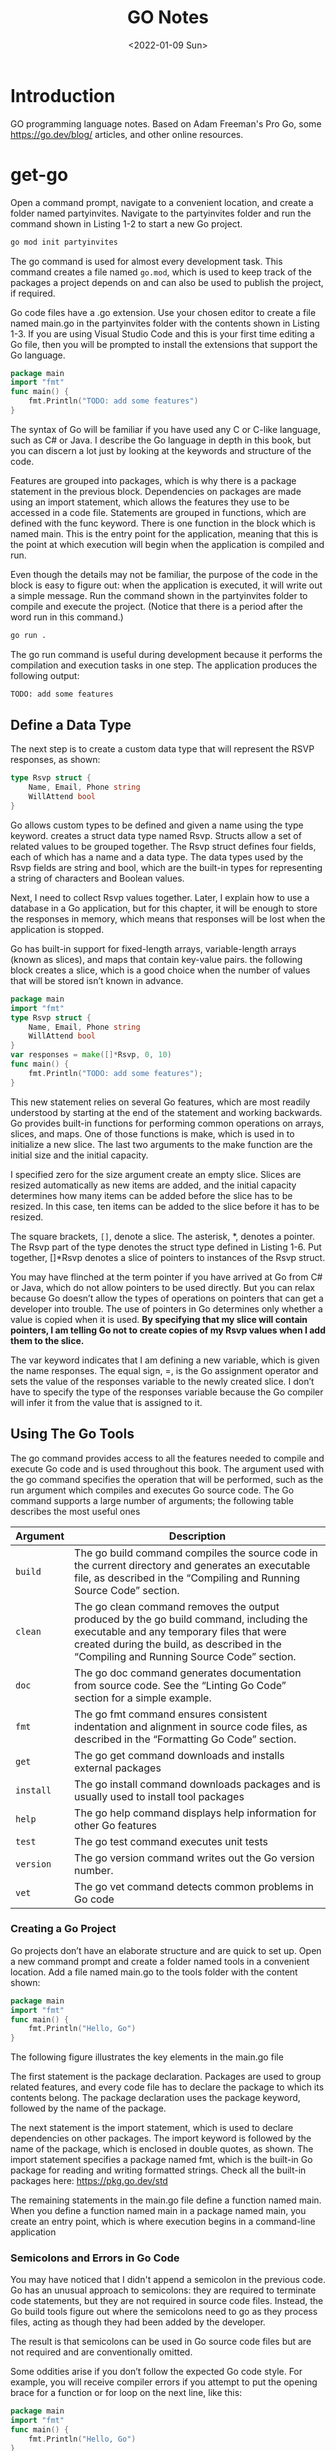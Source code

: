 #+title: GO Notes
#+date: <2022-01-09 Sun>
#+draft: false
#+description: GO Notebook
#+hugo_tags: "Computer Science" "GO"

* Introduction

#+BEGIN_PREVIEW
GO programming language notes. Based on Adam Freeman's Pro Go, some https://go.dev/blog/
articles, and other online resources.
#+END_PREVIEW

* get-go

Open a command prompt, navigate to a convenient location, and create a folder named
partyinvites.  Navigate to the partyinvites folder and run the command shown in Listing 1-2
to start a new Go project.

#+begin_src txt
go mod init partyinvites
#+end_src

The go command is used for almost every development task. This command creates a file named
~go.mod~, which is used to keep track of the packages a project depends on and can also be
used to publish the project, if required.

Go code files have a .go extension. Use your chosen editor to create a file named main.go in
the partyinvites folder with the contents shown in Listing 1-3. If you are using Visual
Studio Code and this is your first time editing a Go file, then you will be prompted to
install the extensions that support the Go language.

#+begin_src go
package main
import "fmt"
func main() {
    fmt.Println("TODO: add some features")
}
#+end_src

#+RESULTS:
: TODO: add some features

The syntax of Go will be familiar if you have used any C or C-like language, such as C# or
Java. I describe the Go language in depth in this book, but you can discern a lot just by
looking at the keywords and structure of the code.


Features are grouped into packages, which is why there is a package statement in the
previous block.  Dependencies on packages are made using an import statement, which
allows the features they use to be accessed in a code file. Statements are grouped in
functions, which are defined with the func keyword. There is one function in the block
which is named main.  This is the entry point for the application, meaning that this is the
point at which execution will begin when the application is compiled and run.


Even though the details may not be familiar, the purpose of the code in the block is easy
to figure out: when the application is executed, it will write out a simple message. Run the
command shown in the partyinvites folder to compile and execute the project.
(Notice that there is a period after the word run in this command.)

#+begin_src txt
go run .
#+end_src

The go run command is useful during development because it performs the compilation and execution
tasks in one step. The application produces the following output:

#+begin_src txt
TODO: add some features
#+end_src

** Define a Data Type

The next step is to create a custom data type that will represent the RSVP responses, as
shown:


#+begin_src go
type Rsvp struct {
    Name, Email, Phone string
    WillAttend bool
}
#+end_src

Go allows custom types to be defined and given a name using the type keyword.
creates a struct data type named Rsvp. Structs allow a set of related values to be grouped
together. The Rsvp struct defines four fields, each of which has a name and a data type. The
data types used by the Rsvp fields are string and bool, which are the built-in types for
representing a string of characters and Boolean values.

Next, I need to collect Rsvp values together. Later, I explain how to use a
database in a Go application, but for this chapter, it will be enough to store the responses
in memory, which means that responses will be lost when the application is stopped.

Go has built-in support for fixed-length arrays, variable-length arrays (known as slices),
and maps that contain key-value pairs. the following block creates a slice, which is a good choice
when the number of values that will be stored isn’t known in advance.

#+begin_src go
package main
import "fmt"
type Rsvp struct {
    Name, Email, Phone string
    WillAttend bool
}
var responses = make([]*Rsvp, 0, 10)
func main() {
    fmt.Println("TODO: add some features");
}
#+end_src

#+RESULTS:
: TODO: add some features


This new statement relies on several Go features, which are most readily understood by
starting at the end of the statement and working backwards.  Go provides built-in functions
for performing common operations on arrays, slices, and maps. One of those functions is
make, which is used in to initialize a new slice. The last two arguments to the
make function are the initial size and the initial capacity.


I specified zero for the size argument create an empty slice. Slices are resized
automatically as new items are added, and the initial capacity determines how many items can
be added before the slice has to be resized. In this case, ten items can be added to the
slice before it has to be resized.

The square brackets, ~[]~, denote a slice. The asterisk, *, denotes a pointer. The Rsvp part
of the type denotes the struct type defined in Listing 1-6. Put together, []*Rsvp denotes a
slice of pointers to instances of the Rsvp struct.


You may have flinched at the term pointer if you have arrived at Go from C# or Java, which
do not allow pointers to be used directly. But you can relax because Go doesn’t allow the
types of operations on pointers that can get a developer into trouble.
The use of pointers in Go determines only whether a value is copied when it is
used. *By specifying that my slice will contain pointers, I am telling Go not to create
copies of my Rsvp values when I add them to the slice.*



The var keyword indicates that I am defining a new variable, which is given the name
responses. The equal sign, =, is the Go assignment operator and sets the value of the
responses variable to the newly created slice. I don’t have to specify the type of the
responses variable because the Go compiler will infer it from the value that is assigned to
it.

** Using The Go Tools

The go command provides access to all the features needed to compile and execute Go code and
is used throughout this book. The argument used with the go command specifies the operation
that will be performed, such as the run argument  which compiles and executes Go source
code. The Go command supports a large number of arguments; the following table describes the
most useful ones


| Argument  | Description                                                                                                                                                                                                                     |
|-----------+---------------------------------------------------------------------------------------------------------------------------------------------------------------------------------------------------------------------------------|
| ~build~   | The go build command compiles the source code in the current directory and generates an executable file, as described in the “Compiling and Running Source Code” section.                                                       |
| ~clean~   | The go clean command removes the output produced by the go build command, including the executable and any temporary files that were created during the build, as described in the “Compiling and Running Source Code” section. |
| ~doc~     | The go doc command generates documentation from source code. See the “Linting Go Code” section for a simple example.                                                                                                            |
| ~fmt~     | The go fmt command ensures consistent indentation and alignment in source code files, as described in the “Formatting Go Code” section.                                                                                         |
| ~get~     | The go get command downloads and installs external packages                                                                                                                                                                     |
| ~install~ | The go install command downloads packages and is usually used to install tool packages                                                                                                                                          |
| ~help~    | The go help command displays help information for other Go features                                                                                                                                                             |
| ~test~    | The go test command executes unit tests                                                                                                                                                                                         |
| ~version~ | The go version command writes out the Go version number.                                                                                                                                                                        |
| ~vet~     | The go vet command detects common problems in Go code                                                                                                                                                                           |
|-----------+---------------------------------------------------------------------------------------------------------------------------------------------------------------------------------------------------------------------------------|

*** Creating a Go Project

Go projects don’t have an elaborate structure and are quick to set up. Open a new command
prompt and create a folder named tools in a convenient location. Add a file named main.go to
the tools folder with the content shown:

#+begin_src go
package main
import "fmt"
func main() {
    fmt.Println("Hello, Go")
}
#+end_src

#+RESULTS:
: Hello, Go

The following figure illustrates the key elements in the main.go file

[[file:Using_The_Go_Tools/2022-06-17_14-21-51_screenshot.png]]

The first statement is the package declaration. Packages are used to group related features, and every code
file has to declare the package to which its contents belong. The package declaration uses the package
keyword, followed by the name of the package.

The next statement is the import statement, which is used to declare dependencies on other
packages. The import keyword is followed by the name of the package, which is enclosed in
double quotes, as shown. The import statement  specifies a package named fmt, which is the
built-in Go package for reading and writing formatted strings. Check all the built-in
packages here: https://pkg.go.dev/std


The remaining statements in the main.go file define a function named main.  When you define
a function named main in a package named main, you create an entry point, which is where
execution begins in a command-line application

*** Semicolons and Errors in Go Code
You may have noticed that I didn't append a semicolon in the previous code.
Go has an unusual approach to semicolons: they are required to terminate code statements, but they
are not required in source code files. Instead, the Go build tools figure out where the semicolons need to
go as they process files, acting as though they had been added by the developer.

The result is that semicolons can be used in Go source code files but are not required and are
conventionally omitted.

Some oddities arise if you don’t follow the expected Go code style. For example, you will receive
compiler errors if you attempt to put the opening brace for a function or for loop on the next line,
like this:

#+begin_src go
package main
import "fmt"
func main() {
    fmt.Println("Hello, Go")
}
#+end_src

#+RESULTS:
: Hello, Go


The errors report an unexpected semicolon and a missing function body. This is because the Go tools
have automatically inserted a semicolon like this:

#+begin_src go
package main
import "fmt"
func main() {
    fmt.Println("Hello, Go")
}
#+end_src

#+RESULTS:
: Hello, Go

The error messages make more sense when you understand why they arise, although it can be
hard to adjust to the expected code format if this is your preferred brace placement.

I have tried to follow the no-semicolon convention throughout this book, but I have been
writing code in languages that require semicolons for decades, so you may find the
occasional example where I have added semicolons purely by habit. The go fmt command will
remove semicolons and adjust other formatting issues.

*** Defining a Module
The previous section demonstrated that you can get `tarted just by creating a code file, but
a more common approach is to create a Go module, which is the conventional first step when
starting a new project. Creating a Go module allows a project to easily consume third-party
packages and can simplify the build process.

#+begin_src sh
go mod init tool
#+end_src

This command adds a file named go.mod to the tools folder. The reason that most projects start with
the go mod init command is that it simplifies the build process. Instead of specifying a particular code file,
the project can be built and executed using a period, indicating the project in the current directory.

*** Linting Go Code
A linter is a tool that checks code files using a set of rules that describe problems that
cause confusion, produce unexpected results, or reduce the readability of the code. The most
widely used linter for Go is called golint, which applies rules taken from two sources. The
first is the Effective Go document produced by Google
(https://golang.org/doc/effective_go.html), which provides tips for writing clear and
concise Go code. The second source is a collection of comments from code reviews
(https://github.com/golang/go/wiki/CodeReviewComments).

The problem with golint is that it provides no configuration options and will always apply all the rules,
which can result in warnings you care about being lost in a long list of warnings for rules you don’t care
about. I prefer to use the revive linter package, which is a direct replacement for golint but with support
for controlling which rules are applied. To install the revive package, open a new command prompt and run
the command shown:
#+begin_src sh
go install github.com/mgechev/revive@latest
#+end_src

**** On Linting


Linters can be a powerful tool for good, especially in a development team with mixed levels of skill and
experience. Linters can detect common problems and subtle errors that lead to unexpected behavior
or long-term maintenance issues. I like this kind of linting, and I like to run my code through the linting
process after I have completed a major application feature or before I commit my code into version
control.

But linters can also be a tool of division and strife when rules are used to enforce one developer’s
personal preferences across an entire team. This is usually done under the banner of being
“opinionated.” The logic is that developers spend too much time arguing about different coding styles,
and everyone is better off being forced to write in the same way.

My experience is that developers will just find something else to argue about and that forcing
a code style is often just an excuse to make one person’s preferences mandatory for an entire
development team.

My advice is to use linting sparingly and focus on the issues that will cause real problems. Give
individual developers the freedom to express themselves naturally and focus only on issues that have
a discernible impact on the project. This is counter to the opinionated ethos of Go, but my view is that
productivity is not achieved by slavishly enforcing arbitrary rules, however well-intentioned they may be.

**** Using the Linter

The main.go file is so simple that it doesn’t have any problems for the linter to highlight.
Add the following statements, which are legal Go code that does not comply with
the rules applied by the linter.

#+begin_src go
package main

import "fmt"

func main() {
	PrintHello()
	for i := 0; i < 5; i++ {
		PrintNumber(i)
	}
}

func PrintHello() {
	fmt.Print("Hello, Go")
}

func PrintNumber(number int) {
	fmt.Print(number)
}
#+end_src

#+RESULTS:
: Hello, Go01234

#+begin_src sh
main.go:12:1: exported function PrintHello should have comment or be unexported
main.go:16:1: exported function PrintNumber should have comment or be unexported
#+end_src


functions whose names start with an uppercase letter are said to be exported and available
for use outside of the package in which they are defined. The convention for exported
functions is to provide a descriptive comment. The linter has flagged the fact that no
comments exist for the PrintHello and PrintNumber functions.

#+begin_src go
package main

import "fmt"

func main() {
	PrintHello()
	for i := 0; i < 5; i++ {
		PrintNumber(i)
	}
}

// PrintHello Does staff
func PrintHello() {
	fmt.Print("Hello, Go")
}

// PrintNumber does staff
func PrintNumber(number int) {
	fmt.Print(number)
}
#+end_src

#+RESULTS:
: Hello, Go01234

**** Disabling Linter Rules
The revive package can be configured using comments in code files, disabling one or more
rules for sections of code. I have used comments to disable the rule that causes the warning
for the ~PrintNumber~ function.

#+begin_src go
package main

import "fmt"

func main() {
	PrintHello()
	for i := 0; i < 5; i++ {
		PrintNumber(i)
	}
}

// revive:disable:exported
func PrintHello() {
	fmt.Print("Hello, Go")
}

// revive:enable:exported
func PrintNumber(number int) {
	fmt.Print(number)
}
#+end_src

#+RESULTS:
: Hello, Go01234

The syntax required to control the linter is revive, followed by a colon, enable or disable,
and optionally another colon and the name of a linter rule. So, for example, the
~revive:disable:exported~ comment prevents the linter from enforcing a rule named exported,
which is the rule that has been generating warnings. The ~revive:enable:exported~ comment
enables the rule so that it will be applied to subsequent statements in the code file.

Using code comments is helpful when you want to suppress warnings for a specific region of code but still
apply the rule elsewhere in the project. If you don’t want to apply a rule at all, then you can use a TOML-
format configuration file. Add a file named revive.toml to the tools folder with the content
shown:

#+begin_src toml
ignoreGeneratedHeader = false
severity = "warning"
confidence = 0.8
errorCode = 0
warningCode = 0
[rule.blank-imports]
[rule.context-as-argument]
[rule.context-keys-type]
[rule.dot-imports]
[rule.error-return]
[rule.error-strings]
[rule.error-naming]
#[rule.exported]
[rule.if-return]
[rule.increment-decrement]
[rule.var-naming]
[rule.var-declaration]
[rule.package-comments]
[rule.range]
[rule.receiver-naming]
[rule.time-naming]
[rule.unexported-return]
[rule.indent-error-flow]
[rule.errorf]
#+end_src

This is the default revive configuration described at
https://github.com/mgechev/revive#recommended-­configuration, except that I have put a #
character before the entry that enables the exported rule.

*** Fixing Common Problems in Go
The go vet command identifies statements likely to be mistakes. Unlike a linter, which will
often focus on style issues, the go vet command finds code that compiles but that probably
won’t do what the developer intended.

I like the go vet command because it spots errors that other tools miss, although the
analyzers don’t spot every mistake and will sometimes highlight code that isn’t a problem.

Look at the following example:

#+begin_src go
package main

import "fmt"

func main() {
	PrintHello()
	for i := 0; i < 5; i++ {
		i = i
		PrintNumber(i)
	}
}

func PrintHello() {
	fmt.Print("Hello, Go")
}

func PrintNumber(number int) {
	fmt.Print(number)
}
#+end_src

#+RESULTS:
: Hello, Go01234

The new statement assigns the variable i to itself, which is allowed by the Go compiler but is likely to be
a mistake. To analyze the code, use the command prompt to run the command:

#+begin_src shell
go vet main.go
#+end_src

#+begin_src
# party
.\main.go:8:3: self-assignment of i to i
#+end_src

The warnings produced by the go vet command specify the location in the code where a problem has
been detected and provide a description of the issue.

The go vet command applies multiple analyzers to code, and you can see the list of analyzers
at https://golang.org/cmd/vet. You can select individual analyzers to enable or disable, but
it can be difficult to know which analyzer has generated a specific message. To figure out
which analyzer is responsible for a warning, run the command:

#+begin_src
go vet -json .
#+end_src
#+begin_src json
# party
{
	"party": {
		"assign": [
			{
				"posn": "E:\\leet\\go\\DummyPrograms\\main.go:8:3",
				"message": "self-assignment of i to i"
			}
		]
	}
}
#+end_src

** Types, Values, Pointers
The folloing table puts the basic Go features in context.

| Problem                                                        | Solution                                            |
|----------------------------------------------------------------+-----------------------------------------------------|
| Use a value directly                                           | Use a literal value                                 |
| Define a constant                                              | Use the ~const~ keyword                             |
| Define a constant that can ve converted to a related data type | Create an untyped constant                          |
| Define a variable                                              | Use the var keyword or the short declaration syntax |
| Prevent compiler errors for an unused variable                 | Use the blank identifier                            |
| Define a pointer                                               | User the address operator                           |
| Follow a pointer                                               | Use an asterisk with the pointer variable name      |

I've created this new main file:
#+begin_src go
package main

import (
	"fmt"
	"math/rand"
)

func main() {
	fmt.Println(rand.Int())
}
#+end_src
The code in the main.go file will be compiled and executed, producing the following output:
#+begin_src
5577006791947779410
#+end_src

The output from the code will always be the same value.

*** Basic Data Types
Go provides a set of basic data types, which are described in the table.
These types are the foundation of Go development, and many of
the characteristics of these types will be familiar from other languages.

| Name                    | Description                                                                                                                                                                                                                                                                      |
|-------------------------+----------------------------------------------------------------------------------------------------------------------------------------------------------------------------------------------------------------------------------------------------------------------------------|
| ~int~                   | This type represents a whole number, which can be positive or negative. The int type size is platform-dependent and will be either 32 or 64 bits. There are also integer types that have a specific size, such as int8, int16, int32, and int64, but the int type should be used unless you need a specific size. |
| ~uint~                  | This type represents a positive whole number. The uint type size is platform- dependent and will be either 32 or 64 bits. There are also unsigned integer types that have a specific size, such as uint8, uint16, uint32, and uint64, but the uint type should be used unless you need a specific size. |
| ~byte~                  | This type is an alias for uint8 and is typically used to represent a byte of data.                                                                                                                                                                                               |
| ~float32, float64~      | These types represent numbers with a fraction. These types allocate 32 or 64 bits to store the value.                                                                                                                                                                            |
| ~complex64, complex128~ | These types represent numbers that have real and imaginary components. These types allocate 64 or 128 bits to store the value.                                                                                                                                                   |
| ~bool~                  | This type represents a Boolean truth with the values true and false.                                                                                                                                                                                                             |
| ~string~                | This type represents a sequence of characters                                                                                                                                                                                                                                    |
| ~rune~                  | This type represents a single Unicode code point. Unicode is complicated, but—loosely—this is the representation of a single character. The rune type is an alias for int32.                                                                                                     |

Constants are names for specific values, which allows them to be used repeatedly and
consistently. There are two ways to define constants in Go: typed constants and untyped
constants. This is an example of typed constants:

#+begin_src go
package main
import (
    "fmt"
    //"math/rand"
)
func main() {
    const price float32 = 275.00
    const tax float32 = 27.50
	const quantity int = 2
    fmt.Println("Total:", quantity * (price + tax))
}
#+end_src

#+RESULTS:

The difference between typed and untyped constants is that, and since go has a very strict
rules about type conversions, untyped will have some kind of conversions.
The above code should gives the following error:

#+begin_src
.\main.go:12:26: invalid operation: quantity * (price + tax) (mismatched types int and float32)
#+end_src


#+begin_src go
package main
import (
    "fmt"
    //"math/rand"
)
func main() {
    const price float32 = 275.00
    const tax float32 = 27.50
    const quantity = 2
    fmt.Println("Total:", quantity * (price + tax))
}
#+end_src

#+RESULTS:

Omitting the type when defining the quantity constant tells the Go compiler that it should
be more flexible about the constant’s type. When the expression passed to the fmt.Println
function is evaluated, the Go compiler will convert the quantity value to a float32. Compile
and execute the code, and you will receive the following output:

#+begin_src
Total: 605
#+end_src


Untyped constants will be converted only if the value can be represented in the target type.
In practice, this means you can mix untyped integer and floating-point numeric values, but
conversions between other data types must be done explicitly.

#+begin_src go
package main
import (
    "fmt"
    //"math/rand"
)
func main() {
    const price, tax float32 = 275, 27.50
    const quantity, inStock = 2, true
    fmt.Println("Total:", quantity * (price + tax))
    fmt.Println("In stock: ", inStock)
}
#+end_src

The const keyword is followed by a comma-separated list of names, an equal sign, and a
comma separated list of values.

Untyped constants may seem like an odd feature, but they make working with Go a lot easier,
and you will find yourself relying on this feature, often without realizing, because literal
values are untyped constants, which means that you can use literal values in expressions and
rely on the compiler to deal with mismatched types, as shown:

#+begin_src go
package main
import (
    "fmt"
    //"math/rand"
)
func main() {
    const price, tax float32 = 275, 27.50
    const quantity, inStock = 2, true
    fmt.Println("Total:", 2 * quantity * (price + tax))
    fmt.Println("In stock: ", inStock)
}
#+end_src

*** Variables



Variables are defined using the var keyword, and, unlike constants, the value assigned to a
variable can be changed, as shown:

#+begin_src go
package main
import "fmt"
func main() {
    var price float32 = 275.00
    var tax float32 = 27.50
    fmt.Println(price + tax)
    price = 300
    fmt.Println(price + tax)
}
#+end_src

Variables are declared using the var keyword, a name, a type, and a value assignment, as
illustrated:

#+begin_src go
package main

import "fmt"
func main() {
    var price float32 = 275.00
    var tax float32 = 27.50
    fmt.Println(price + tax)
    price = 300
    fmt.Println(price + tax)
}
#+end_src

The Go compiler can infer the type of variables based on the initial value, which allows the
type to be omitted:

#+begin_src go
package main
import "fmt"
func main() {
    var price = 275.00
    var price2 = price
    fmt.Println(price)
    fmt.Println(price2)
}
#+end_src

**** Short Variable Declaration Syntax
The short variable declaration provides a shorthand for declaring variables, as shown:

#+begin_src go
package main
import "fmt"
func main() {
    price := 275.00
    fmt.Println(price)
}
#+end_src

Multiple variables can be defined with a single statement by creating comma-separated lists of names
and values, as shown:

#+begin_src go
package main
import "fmt"
func main() {
    price, tax, inStock := 275.00, 27.50, true
    fmt.Println("Total:", price + tax)
    fmt.Println("In stock:", inStock)
}
#+end_src

Go doesn’t usually allow variables to be redefined but makes a limited exception when the
short syntax is used. To demonstrate the default behavior, the following block uses the var
keyword to define a variable that has the same name as one that already exists within the
same function

#+begin_src go
package main
import "fmt"
func main() {
    price, tax, inStock := 275.00, 27.50, true
    fmt.Println("Total:", price + tax)
    fmt.Println("In stock:", inStock)
    var price2, tax = 200.00, 25.00
    fmt.Println("Total 2:", price2 + tax)
}
#+end_src


This gives:
#+begin_src
.\main.go:10:17: tax redeclared in this block
#+end_src

However, redefining a variable is allowed if the short syntax is used, as shown as long as
at least one of the other variables being defined doesn’t already exist and the type of the
variable doesn’t change.
#+begin_src go
package main
import "fmt"
func main() {
    price, tax, inStock := 275.00, 27.50, true
    fmt.Println("Total:", price + tax)
    fmt.Println("In stock:", inStock)
    price2, tax := 200.00, 25.00
    fmt.Println("Total 2:", price2 + tax)
}
#+end_src

**** Blank Declaration

It is illegal in Go to define a variable and not use it:

#+begin_src go
    price, tax, inStock, discount := 275.00, 27.50, true, true
    var salesPerson = "Alice"
    fmt.Println("Total:", price + tax)
    fmt.Println("In stock:", inStock)
#+end_src
#+begin_src txt
.\main.go:6:26: discount declared but not used
.\main.go:7:9: salesPerson declared but not used
#+end_src

One way to resolve this problem is to remove the unused variables, but this isn’t always
possible. For these situations, Go provides the blank identifier, which is used to denote a
value that won’t be used, as shown:
#+begin_src go
package main
import "fmt"
func main() {
    price, tax, inStock, _ := 275.00, 27.50, true, true
    var _ = "Alice"
    fmt.Println("Total:", price + tax)
    fmt.Println("In stock:", inStock)
}
#+end_src


It can be also used to ignore function return values:

#+begin_src go
package main

import (
	"fmt"
)

func main() {
	price4, _, _ := f()
	fmt.Println(price4)
}

func f() (int, int, int) {
	return 42, 53, 5
}
#+end_src

*** Pointers

Pointers are often misunderstood, especially if you have come to Go from a language such as
Java or C#, where pointers are used behind the scenes but carefully hidden from the
developer. To understand how pointers work, the best place to start is understanding what Go
does when pointers are not used, as shown:

#+begin_src go
package main
import "fmt"
func main() {
    first := 100
    second := first;
    first++
    fmt.Println("First:", first)
    fmt.Println("Second:", second)
}
#+end_src


The previous code creates two variables. The value of the variable named first is set using
a string literal. The value of the variable named second is set using the first value.

Go copies the current value of first when creating second, after which these variables are
independent of one another. Each variable is a reference to a separate memory location where
its value is stored

When I use the ++ operator to increment the first variable, Go reads the value at the memory
location associated with the variable, increments the value, and stores it at the same
memory location. The value assigned to the second variable remains the same because the
change affects only the value stored by the first variable.


Pointers have a bad reputation because of pointer arithmetic. Pointers store memory
locations as numeric values, which means they can be manipulated using arithmetic operators,
providing access to other memory locations. You can start with a location that points to an
int value, for example; increment the value by the number of bits used to store an int; and
read the adjacent value. This can be useful but can cause unexpected results, such as trying
to access the wrong location or a location outside of the memory allocated to the program.

**** Some Operators



Go doesn’t allow types to be mixed in operations and will not automatically convert types,
except in the case of untyped constants. To show how the compiler responds to mixed data
types, Following contains a statement that applies the addition operator to values of
different types.

#+begin_src go
package main
import (
    "fmt"
//    "math"
)
func main() {
    kayak := 275
    soccerBall := 19.50
    total := kayak + soccerBall
    fmt.Println(total)
}
#+end_src

The literal values used to define the kayak and soccerBall variables result in an int value
and a float64 value, which are then used in the addition operation to set the value of the
total variable. When the code is compiled, the following error will be reported:

#+begin_src sh
.\main.go:13:20: invalid operation: kayak + soccerBall (mismatched types int and float64)
#+end_src

For such a simple example, I could simply change the literal value used to initialize the
kayak variable to 275.00, which would produce a float64 variable. But types are rarely as
easy to change in real projects, which is why Go provides the features described in the
sections that follow.

#+begin_src go
package main

import (
	"fmt"
	//math"
)

func main() {
	kayak := 275
	soccerBall := 19.50
	total := float64(kayak) + soccerBall
	fmt.Println(total)
}
#+end_src

Explicit conversions can be used only when the value can be represented in the target type.
This means you can convert between numeric types and between strings and runes, but other
combinations, such as converting int values to bool values, are not supported.

*** Flow Control
The flow of execution in a Go application is simple to understand, especially when the
application is as simple as the example. The statements defined in the special main
function, known as the application’s entry point, are executed in the order in which they
are defined. Once these statements have all been executed, the application exits.
Example:
#+begin_src go
import "fmt"
func main() {
    kayakPrice := 275.00
    if kayakPrice > 100 {
        fmt.Println("Price is greater than 100")
    }
}
#+end_src

#+RESULTS:
: Price is greater than 100

Go allows an if statement to use an initialization statement, which is executed before the
if statement’s expression is evaluated. The initialization statement is restricted to a Go
simple statement, which means—in broad terms—that the statement can define a new variable,
assign a new value to an existing variable, or invoke a function

#+begin_src go
import (
    "fmt"
    "strconv"
)
func main() {
    priceString := "275"
    if kayakPrice, err := strconv.Atoi(priceString); err == nil {
        fmt.Println("Price:", kayakPrice)
    } else {
        fmt.Println("Error:", err)
    }
}
#+end_src

#+RESULTS:
: Price: 275

*** Loops
+ *Three-component loop*
  #+begin_src go
sum := 0
for i := 1; i < 5; i++ {
    sum += i
}
fmt.Println(sum) // 10 (1+2+3+4)
  #+end_src
+ *While Loop*
  #+begin_src go
n := 1
for n < 5 {
    n *= 2
}
fmt.Println(n) // 8 (1*2*2*2)
  #+end_src
+ *For-each range loop*
  #+begin_src go
strings := []string{"hello", "world"}
for i, s := range strings {
    fmt.Println(i, s)
}

  #+end_src



** Collection Types

Go arrays are a fixed length and contain elements of a single type, which are accessed by
index,

#+begin_src go
package main
import "fmt"
func main() {
    var names [3]string
    names[0] = "Kayak"
    names[1] = "Lifejacket"
    names[2] = "Paddle"
    fmt.Println(names)
}
#+end_src

Array types include the size of the array in square brackets, followed by the type of
element that the array will contain, known as the underlying type.The length and element
type of an array cannot be changed, and the array length must be specified as a constant.
(Slices store a variable number of values.)

Arrays can be defined and populated in a single statement using the literal syntax:

#+begin_src go
package main
import "fmt"
func main() {
    names := [3]string { "Kayak", "Lifejacket", "Paddle" }
    fmt.Println(names)
}
#+end_src

When using the literal syntax, the compiler can infer the length of the array from the list of elements,
like this:

#+begin_src go
names := [...]string { "Kayak", "Lifejacket", "Paddle" }
#+end_src

The explicit length is replaced with three periods (...), which tells the compiler to determine the array
length from the literal values. The type of the names variable is still [3]string, and the only difference
is that you can add or remove literal values without also having to update the explicitly specified length.
I don’t use this feature for the examples in this book because I want to make the types used as clear as
possible.


Arrays are enumerated using the for and range keywords:
#+begin_src go
package main

import (
	"fmt"
)

func main() {
	names := [2][2]string{{"QW", "wQ"}, {"WQ", "WQ"}}
	for i, v := range names {
		fmt.Println("I", i)
		fmt.Println("V", v)
	}
}
#+end_src

*** Slices

The best way to think of slices is as a variable-length array because they are useful when
you don’t know how many values you need to store or when the number changes over time. One
way to define a slice is to use the built-in make function

#+begin_src go
package main
import "fmt"
func main() {
    names := make([]string, 3)
    names[0] = "Kayak"
    names[1] = "Lifejacket"
    names[2] = "Paddle"
    fmt.Println(names)
}
#+end_src

The slice type in this example is ~[]string~, which denotes a slice that holds string values.
The length is not part of the slice type because the size of slices can vary, as I
demonstrate later in this section. Slices can also be created using a literal syntax

The slice type in this example is ~[]string~, which denotes a slice that holds string
values. The length is not part of the slice type because the size of slices can vary, as I
demonstrate later in this section. Slices can also be created using a literal syntax, as
shown:

#+begin_src go
package main
import "fmt"
func main() {
    names := []string {"Kayak", "Lifejacket", "Paddle"}
    fmt.Println(names)
}
#+end_src

The combination of the slice type and the length is used to create an array, which acts as
the data store for the slice. The slice is a data structure that contains three values: a
pointer to the array, the length of the slice, and the capacity of the slice. The length of
the slice is the number of elements that it can store, and the capacity is the number of
elements that can be stored in the array. In this example, the length and the capacity are
both 3:

#+DOWNLOADED: screenshot @ 2022-06-23 15:40:45
[[file:Collection_Types/2022-06-23_15-40-45_screenshot.png]]



#+begin_src go
package main
import "fmt"
func main() {
    names := []string {"Kayak", "Lifejacket", "Paddle"}
    names = append(names, "Hat", "Gloves")
    fmt.Println(names)
}
#+end_src


Creating and copying arrays can be inefficient. If you expect that you will need to append
items to a slice, you can specify additional capacity when using the make function:

#+begin_src go
package main
import "fmt"
func main() {
    names := make([]string, 3, 6)
    names[0] = "Kayak"
    names[1] = "Lifejacket"
    names[2] = "Paddle"
    fmt.Println("len:", len(names))
    fmt.Println("cap:", cap(names))
}
#+end_src


As noted earlier, slices have a length and a capacity. The length of a slice is how many
values it can currently contain, while the number of elements that can be stored in the
underlying array before the slice must be resized and a new array created. The capacity will
always be at least the length but can be larger if additional capacity has been allocated
with the make function. The call to the make function creates a slice with a
length of 3 and a capacity of 6.



Slices can be created using existing arrays, which builds on the behavior described in
earlier examples and emphasizes the nature of slices as views onto arrays

#+begin_src go
package main
import "fmt"
func main() {
products := [4]string { "Shblanga", "Lifejacket", "Paddle", "Hat"}
someNames := products[2:4]
allNames := products[:]
fmt.Println("someNames:", someNames)
fmt.Println("allNames", allNames)
}
#+end_src

#+RESULTS:
: 12
: someNames: [Paddle Hat]
: allNames [Shblanga Lifejacket Paddle Hat]
**** The Copy Function
#+begin_src go
package main
import "fmt"
func main() {
    products := [4]string { "Kayak", "Lifejacket", "Paddle", "Hat"}
    allNames := products[1:]
    someNames := make([]string, 2)
    copy(someNames, allNames)
    fmt.Println("someNames:", someNames)
    fmt.Println("allNames", allNames)
}
#+end_src

#+RESULTS:
: someNames: [Lifejacket Paddle]
: allNames [Lifejacket Paddle Hat]
** Functions
Functions are groups of statements that can be used and reused as a single action. To get started
define a simple function:
#+begin_src go
package main
import "fmt"
func printPrice() {
    kayakPrice := 275.00
    kayakTax := kayakPrice * 0.2
    fmt.Println("Price:", kayakPrice, "Tax:", kayakTax)
}
func main() {
    fmt.Println("About to call function")
    printPrice()
    fmt.Println("Function complete")
}
#+end_src

#+RESULTS:
: About to call function
: Price: 275 Tax: 55
: Function complete
*** ~defer~
The defer keyword is used to schedule a function call that will be performed immediately before the current
function returns, as shown
#+begin_src go
package main
import "fmt"
func calcTotalPrice(products map[string]float64) (count int, total float64){
    fmt.Println("Function started")
    defer fmt.Println("First defer call")
    count = len(products)
    for _, price := range products {
        total += price
    }
    defer fmt.Println("Second defer call")
    fmt.Println("Function about to return")
    return
}
func main() {
    products := map[string]float64 {
        "Kayak" : 275,
        "Lifejacket": 48.95,
    }
    _, total  := calcTotalPrice(products)
    fmt.Println("Total:", total)
}
#+end_src

#+RESULTS:
: Function started
: Function about to return
: Second defer call
: First defer call
: Total: 323.95
** Struct


Custom data types are defined using the Go structs feature:

#+begin_src go
package main
import "fmt"
func main() {
    type Product struct {
        name, category string
        price float64
    }
    kayak := Product {
       name: "Kayak",
        category: "Watersports",
        price: 275,
    }
    fmt.Println(kayak.name, kayak.category, kayak.price)
    kayak.price = 300
    fmt.Println("Changed price:", kayak.price)
}
#+end_src

#+RESULTS:
: Kayak Watersports 275
: Changed price: 300

Go doesn’t differentiate between structs and classes, in the way that other languages do.
All custom data types are defined as structs, and the decision to pass them by reference or
by value is made depending on whether a pointer is used. As I explained in Chapter 4, this
achieves the same effect as having separate type categories but with the additional
flexibility of allowing the choice to be made every time a value is used. It does, however,
require more diligence from the programmer, who must think through the consequences of that
choice during coding. Neither approach is better, and the results are essentially the same.
** TODO Interfaces
** Closures
https://youtu.be/US3TGA-Dpqo?list=PLoILbKo9rG3skRCj37Kn5Zj803hhiuRK6
** Packages

The first step for all the example projects in this book has been to create a module file,
which was done with the command:

#+begin_src shell
go mod init <name>
#+end_src

The original purpose of a module file was to enable code to be published so that it can be
used in other projects and, potentially, by other developers. Module files are still used
for this purpose, but Go has started to gain mainstream development, and as this has
happened, the percentage of projects that are published has fallen. These days, the most
common reason for creating a module file is that it makes it easy to install packages that
have been published and has the bonus effect of allowing the use of the run command rather
than having to provide the Go build tools with a list of individual files to compile.

That command created a file named go.mod in the packages folder, with the
following content:

#+begin_src mod
module pkg

go 1.18
#+end_src

The module statement specifies the name of the module, which was specified by the command
in. This name is important because it is used to import features from other packages created
within the same project and third-party packages, as later examples will demonstrate. The go
statement specifies the version of Go that is used, which is 1.17 for this book.

Packages make it possible to add structure to a project so that related features are grouped
together. Create the packages/store folder and add to it a file named product.go, with the
contents shown in:

#+begin_src go
package store

type Product struct {
	Name, Category string
	price          int
}
#+end_src

And use it in your main:
#+begin_src go
package main

import (
	"fmt"
	"packges/store"
)

func main() {
	pr := store.Product{
		Name:     "o",
		Category: "fr",
	}
	fmt.Print(pr)
}
#+end_src

#+RESULTS:
: {o fr 0}

Packages can contain multiple code files, and to simplify development, access control rules
and package prefixes do not apply when accessing features defined in the same package. Add a
file named tax.go to the store folder with the contents shown:
#+begin_src go
package store
const defaultTaxRate float64 = 0.2
const minThreshold = 10
type taxRate struct {
    rate, threshold float64
}

func newTaxRate(rate, threshold float64) *taxRate {
    if (rate == 0) {
        rate = defaultTaxRate
    }
    if (threshold < minThreshold) {
        threshold = minThreshold
    }
    return &taxRate { rate, threshold }
}
func (taxRate *taxRate) calcTax(product *Product) float64 {
    if (product.price > taxRate.threshold) {
        return product.price + (product.price * taxRate.rate)
    }
    return product.price
}
#+end_src

All the features defined in the tax.go file are unexported, which means they can be used
only within the store package. Notice that the calcTax method can access the price field of
the Product type and that it does so without having to refer to the type as store.Product
because it is in the same package:
#+begin_src go
...
func (taxRate *taxRate) calcTax(product *Product) float64 {
    if (product.price > taxRate.threshold) {
        return product.price + (product.price * taxRate.rate)
    }
    return product.price
}
...
#+end_src
*** Package Conflicts

When a package is imported, the combination of the module name and package name ensures that
the package is uniquely identified. But only the package name is used when accessing the
features provided by the package, which can lead to conflicts. To see how this problem
arises, create the packages/fmt folder and add to it a file named formats.go with the code
shown:
#+begin_src go
package fmt
import "strconv"
func ToCurrency(amount float64) string {
    return "$" + strconv.FormatFloat(amount, 'f', 2, 64)
}
#+end_src

This will never compile:

#+begin_src shell
go run .
# packges
./main.go:5:2: fmt redeclared in this block
	./main.go:4:2: other declaration of fmt
./main.go:5:2: imported and not used: "packges/fmt"
#+end_src

One way to deal with package name conflicts is to use an alias, which allows a package to be
accessed using a different name, as shown:
#+begin_src go
package main
import (
    "fmt"
    "packages/store"
    currencyFmt "packages/fmt"
)
func main() {
    product := store.NewProduct("Kayak", "Watersports", 279)
    fmt.Println("Name:", product.Name)
    fmt.Println("Category:", product.Category)
    fmt.Println("Price:", currencyFmt.ToCurrency(product.Price()))
}
#+end_src

There is a special alias, known as the dot import, that allows a package’s features to be
used without using a prefix, as shown:

#+begin_src go
import (
    "fmt"
    "packages/store"
    . "packages/fmt"
)
func main() {
    product := store.NewProduct("Kayak", "Watersports", 279)
    fmt.Println("Name:", product.Name)
    fmt.Println("Category:", product.Category)
    fmt.Println("Price:", ToCurrency(product.Price()))
}
#+end_src
*** Package Initialization

Each code file can contain an initialization function that is executed only when all
packages have been loaded and all other initialization—such as defining constants and
variables—has been done. The most common use for initialization functions is to perform
calculations that are difficult to perform or that require duplication to perform, as shown:
#+begin_src go
package store
const defaultTaxRate float64 = 0.2
const minThreshold = 10
var categoryMaxPrices = map[string]float64 {
    "Watersports": 250 + (250 * defaultTaxRate),
    "Soccer": 150 + (150 * defaultTaxRate),
    "Chess": 50 + (50 * defaultTaxRate),
}
type taxRate struct {
    rate, threshold float64
}
func newTaxRate(rate, threshold float64) *taxRate {
    if (rate == 0) {
        rate = defaultTaxRate
    }
    if (threshold < minThreshold) {
        threshold = minThreshold
    }
    return &taxRate { rate, threshold }
}
func (taxRate *taxRate) calcTax(product *Product) (price float64) {
    if (product.price > taxRate.threshold) {
        price = product.price + (product.price * taxRate.rate)
    } else {
        price = product.price
    }
    if max, ok := categoryMaxPrices[product.Category]; ok && price > max {
        price = max
    }
    return
}
#+end_src
**** Import Package For Intialization

Go prevents packages from being imported but not used, which can be a problem if you rely on
the effect of an initialization function but don’t need to use any of the features the
package exports. Create the packages/ data folder and add to it a file named data.go.

#+begin_src go
package data
import "fmt"
func init() {
    fmt.Println(("data.go init function invoked"))
}
func GetData() []string {
    return []string {"Kayak", "Lifejacket", "Paddle", "Soccer Ball"}
}
#+end_src

The initialization function writes out a message when it is invoked for the purposes of this
example.  If I need the effect of the initialization function, but I don’t need to use the
GetData function the package exports, then I can import the package using the blank
identifier as an alias for the package name, as shown

#+begin_src go
package main
import (
    "fmt"
    "packages/store"
    . "packages/fmt"
    "packages/store/cart"
    _ "packages/data"
)
func main() {
    product := store.NewProduct("Kayak", "Watersports", 279)
    cart := cart.Cart {
        CustomerName: "Alice",
        Products: []store.Product{ *product },
    }
    fmt.Println("Name:", cart.CustomerName)
    fmt.Println("Total:",  ToCurrency(cart.GetTotal()))
}
#+end_src
** Interface Composition
If you are used to languages such as C# or Java, then you will have created a base class and
created subclasses to add more specific features. The subclasses inherit functionality from
the base class, which prevents code duplication. The result is a set of classes, where the
base class defines common functionality that is supplemented by more specific features in
individual subclasses.


The starting point is to define a struct type and a method, which I will use to create more
specific types in later examples. Create the composition/store folder and add to it a file
named product.go with the content shown:

Because Go doesn’t support classes, it doesn’t support class constructors either. As I
explained, a common convention is to define a constructor function whose name is New<Type>,
such as NewProduct, as shown, and that allows values to be provided for all fields, even
those that have not been exported. As with other code features, the capitalization of the
first letter of the constructor function name determines whether it is exported outside of
the package.

#+begin_src go
package store

type Product struct {
	Name, Category string
	price          float64
}

func NewProduct(name, category string, price float64) *Product {
	return &Product{name, category, price}
}

func (p *Product) Price(taxRate float64) float64 {
	return p.price + (p.price * taxRate)
}
#+end_src


Constructor functions are only a convention, and their use is not enforced, which means that
exported types can be created using the literal syntax, just as long as no values are
assigned to the unexported fields.  This shows the use of the constructor function
and the literal syntax:

#+begin_src go
package main

import (
	"comps/store"
	"fmt"
)

func main() {
	kayak := store.NewProduct("Kayak", "Watersports", 275)
	lifejacket := &store.Product{Name: "Lifejacket", Category: "Watersports"}
	for _, p := range []*store.Product{kayak, lifejacket} {
		fmt.Println("Name:", p.Name, "Category:", p.Category, "Price:", p.Price(0.2))
	}
}
#+end_src

Constructors should be used whenever they are defined because they make it easier to manage
changes in the way that values are created and because they ensure that fields are properly
initialized. Using the literal syntax means that no value is assigned to the price field,
which affects the output from the Price method. But, since Go doesn’t support enforcing the
use of constructors, their use requires discipline.

Go supports composition, rather than inheritance, which is done by combining struct types.
Add a file named boat.go to the store folder with the contents shown:

#+begin_src go
package store
type Boat struct {
    *Product
    Capacity int
    Motorized bool
}
#+end_src
** Goroutines

Go has excellent support for writing concurrent applications, using features that are
simpler and more intuitive than any other language I have used. In this chapter, I describe
the use of ~goroutines~, which allow functions to be executed concurrently, and channels,
through which ~goroutines~ can produce results asynchronously.

#+begin_src go
package main

import "strconv"

type Product struct {
	Name, Category string
	Price          float64
}

var ProductList = []*Product{
	{"Kayak", "Watersports", 279},
	{"Lifejacket", "Watersports", 49.95},
	{"Soccer Ball", "Soccer", 19.50},
	{"Corner Flags", "Soccer", 34.95},
	{"Stadium", "Soccer", 79500},
	{"Thinking Cap", "Chess", 16},
	{"Unsteady Chair", "Chess", 75},
	{"Bling-Bling King", "Chess", 1200},
}

type ProductGroup []*Product
type ProductData = map[string]ProductGroup

var Products = make(ProductData)

func ToCurrency(val float64) string {
	return "$" + strconv.FormatFloat(val, 'f', 2, 64)
}
func init() {
	for _, p := range ProductList {
		if _, ok := Products[p.Category]; ok {
			Products[p.Category] = append(Products[p.Category], p)
		} else {
			Products[p.Category] = ProductGroup{p}
		}
	}
}
#+end_src


This file defines a custom type named Product, along with type aliases that I use to create
a map that organizes products by category. I use the Product type in a slice and a map, and
I rely on an init function, to populate the map from the contents of the slice, which is
itself populated using the literal syntax. This file also contains a ToCurrency function
that formats float64 values into dollar currency strings, which I will use to format the
results in this chapter. Add another file called ~operation.go~:

#+begin_src go
package main

import "fmt"

func CalcStoreTotal(data ProductData) {
	var storeTotal float64
	for category, group := range data {
		storeTotal += group.TotalPrice(category)
	}
	fmt.Println("Total:", ToCurrency(storeTotal))
}
func (group ProductGroup) TotalPrice(category string) (total float64) {
	for _, p := range group {
		total += p.Price
	}
	fmt.Println(category, "subtotal:", ToCurrency(total))
	return
}
#+end_src

The key building block for executing a Go program is the ~goroutine~, which is a lightweight
thread created by the Go runtime. All Go programs use at least one ~goroutine~ because this is
how Go executes the code in the main function. When compiled Go code is executed, the
runtime creates a ~goroutine~ that starts executing the statements in the entry point, which
is the main function in the main package. Each statement in the main function is executed in
the order in which they are defined. The ~goroutine~ keeps executing statements until it
reaches the end of the main function, at which point the application terminates.


The ~goroutine~ executes each statement in the main function synchronously, which means that
it waits for the statement to complete before moving on to the next statement. The
statements in the main function can call other functions, use for loops, create values, and
use all the other features. The main ~goroutine~ will work its way through the code, following
its path by executing one statement at a time.


#+DOWNLOADED: screenshot @ 2022-07-10 18:02:28
[[file:Goroutines/2022-07-10_18-02-28_screenshot.png]]

Follows adds a statement that writes out details of each product as it is processed, which
will demonstrate the flow shown in the figure:

#+begin_src go
func (group ProductGroup) TotalPrice(category string) (total float64) {
	for _, p := range group {
		fmt.Printf(category, "product", p.Name)
		total += p.Price
	}
	fmt.Println(category, "subtotal:", ToCurrency(total))
	return
}
#+end_src

#+RESULTS:
: main function started
: Soccer product: Soccer Ball
: Soccer product: Corner Flags
: Soccer product: Stadium
: Soccer subtotal: $79554.45
: Chess product: Thinking Cap
: Chess product: Unsteady Chair
: Chess product: Bling-Bling King
: Chess subtotal: $1291.00
: Watersports product: Kayak
: Watersports product: Lifejacket
: Watersports subtotal: $328.95
: Total: $81174.40
: main function complete

You may see different results based on the order in which keys are retrieved from the map,
but what’s important is that all the products in a category are processed before execution
moves onto the next category.  The advantages of synchronous execution are simplicity and
consistency—the behavior of synchronous code is easy to understand and predictable. The
disadvantage is that it can be inefficient. Working sequentially through nine data items, as
in the example, doesn’t present any issues, but most real projects have larger volumes of
data or have other tasks to perform, which means that sequential execution takes too long
and doesn’t produce results fast enough.


Go allows the developer to create additional goroutines, which execute code at the same time
as the main ~goroutine~. Go makes it easy to create new goroutines, as shown:

#+begin_src go
package main

import "fmt"

func CalcStoreTotal(data ProductData) {
	var storeTotal float64
	for category, group := range data {
		go group.TotalPrice(category)
	}
	fmt.Println("Total:", ToCurrency(storeTotal))
}
func (group ProductGroup) TotalPrice(category string) (total float64) {
	for _, p := range group {
		fmt.Printf(category, "product", p.Name)
		total += p.Price
	}
	fmt.Println(category, "subtotal:", ToCurrency(total))
	return
}
#+end_src

A ~goroutine~ is created using the go keyword followed by the function or method that should
be executed asynchronously, as shown in:

#+DOWNLOADED: screenshot @ 2022-07-10 18:25:31
[[file:Goroutines/2022-07-10_18-25-31_screenshot.png]]

When the Go runtime encounters the go keyword, it creates a new goroutine and uses it to
execute the specified function or method.  This changes the program execution because, at
any given moment, there are multiple goroutines, each of which is executing its own set of
statements. These statements are executed concurrently, which just means they are being
executed at the same time.  In the case of the example, a goroutine is created for each call
to the TotalPrice method, which means that the categories are processed concurrently, as
shown:


#+DOWNLOADED: screenshot @ 2022-07-10 18:30:17
[[file:Goroutines/2022-07-10_18-30-17_screenshot.png]]

Getting a result from a function that is being executed asynchronously can be complicated
because it requires coordination between the goroutine that produces the result and the
goroutine that consumes the result.  To address this issue, Go provides channels, which are
conduits through which data can be sent and received. I am going to introduce a channel into
the example in steps:

#+begin_src go
package main

import "fmt"

func CalcStoreTotal(data ProductData) {
	var storeTotal float64
	for category, group := range data {
		var channel chan float64 = make(chan float64)
		go group.TotalPrice(category)
	}
	fmt.Println("Total:", ToCurrency(storeTotal))
}
func (group ProductGroup) TotalPrice(category string) (total float64) {
	for _, p := range group {
		fmt.Printf(category, "product", p.Name)
		total += p.Price
	}
	fmt.Println(category, "subtotal:", ToCurrency(total))
	return
}
#+end_src


Channels are strongly typed, which means that they will carry values of a specified type or
interface. The type for a channel is the chan keyword, followed by the type the channel will
carry.  Channels are created using the built-in make function, specifying the channel type.

I used the full variable declaration syntax in this listing to emphasize the type, which is
chan float64, meaning a channel that will carry float64 values.

The next step is to update the TotalPrice method so that it sends its result through the
channel, as shown:
#+begin_src go
func (group ProductGroup) TotalPrice(category string, resultChannel chan float64)  {
    var total float64
    for _, p := range group {
        fmt.Println(category, "product:", p.Name)
        total += p.Price
        time.Sleep(time.Millisecond * 100)
    }
    fmt.Println(category, "subtotal:", ToCurrency(total))
    resultChannel <- total
}
#+end_src

By default, sending and receiving through a channel are blocking operations. This means a
goroutine that sends a value will not execute any further statements until another goroutine
receives the value from the channel. If a second goroutine sends a value, it will be blocked
until the channel is cleared, causing a queue of goroutines waiting for values to be
received. This happens in the other direction, too, so that goroutines that receive values
will block until another goroutine sends one

#+begin_src go
package main
import (
    "fmt"
    "time"
)
func CalcStoreTotal(data ProductData) {
    var storeTotal float64
    var channel chan float64 = make(chan float64)
    for category, group := range data {
        go group.TotalPrice(category, channel)
    }
    time.Sleep(time.Second * 5)
    fmt.Println("-- Starting to receive from channel")
    for i := 0; i < len(data); i++ {
        fmt.Println("-- channel read pending")
        value :=  <- channel
        fmt.Println("-- channel read complete", value)
        storeTotal += value
        time.Sleep(time.Second)
    }
    fmt.Println("Total:", ToCurrency(storeTotal))
}
func (group ProductGroup) TotalPrice(category string, resultChannel chan float64)  {
    var total float64
    for _, p := range group {
        //fmt.Println(category, "product:", p.Name)
        total += p.Price
        time.Sleep(time.Millisecond * 100)
    }
    fmt.Println(category, "channel sending", ToCurrency(total))
    resultChannel <- total
    fmt.Println(category, "channel send complete")
}
#+end_src

The default channel behavior can lead to bursts of activity as goroutines do their work,
followed by a long idle period waiting for messages to be received. This doesn’t have an
impact on the example application because the goroutines finish once their messages are
received, but in a real project goroutines often have repetitive tasks to perform, and
waiting for a receiver can cause a performance bottleneck.


An alternative approach is to create a channel with a buffer, which is used to accept values
from a sender and store them until a receiver becomes available. This makes sending a
message a nonblocking operation, allowing a sender to pass its value to the channel and
continue working without having to wait for a receiver. This is similar to Alice having an
inbox on her desk. Senders come to Alice’s office and put their message into the inbox,
leaving it for Alice to read when she is ready. But, if the inbox is full, then they will
have to wait until she has processed some of her backlog before sending a new message.


It is possible to create bidirectional as well as uni-directional channels in golang. A
channel can be created to which we can only send data, as well as a channel, can be created
from which we can only receive data. This is determined by the direction of the arrow of the
channel. The direction of the arrow for a channel specifies the direction of flow of data

+ ~chan~  :bidirectional channel (Both read and write)
+ ~chan <-~  :only writing to channel
+ ~<- chan~  :only reading from channel (input channel)
*** Receiving Without Blocking

The simplest use for select statements is to receive from a channel without blocking,
ensuring that a goroutine won’t have to wait when the channel is empty.


#+begin_src go
package main
import (
    "fmt"
    "time"
)
// func receiveDispatches(channel <-chan DispatchNotification) {
//     for details := range channel {
//         fmt.Println("Dispatch to", details.Customer, ":", details.Quantity,
//             "x", details.Product.Name)
//     }
//     fmt.Println("Channel has been closed")
// }
func main() {
    dispatchChannel := make(chan DispatchNotification, 100)
    go DispatchOrders(chan<- DispatchNotification(dispatchChannel))
    // receiveDispatches((<-chan DispatchNotification)(dispatchChannel))
    for {
        select {
            case details, ok := <- dispatchChannel:
	                if ok {
                    fmt.Println("Dispatch to", details.Customer, ":",
                        details.Quantity, "x", details.Product.Name)
                } else {
                    fmt.Println("Channel has been closed")
                    goto alldone
                }
            default:
                fmt.Println("-- No message ready to be received")
                time.Sleep(time.Millisecond * 500)
        }
    }
    alldone: fmt.Println("All values received")
}
#+end_src
** Error Handling

This file defines a custom type named Product, an alias for a slice of *Product values, and
a slice populated using the literal syntax. I have also defined a function to format float64
values into dollar currency amounts.

#+begin_src go
package main

import "strconv"
import "fmt"

type Product struct {
	Name, Category string
	Price          float64
}
type ProductSlice []*Product

var Products = ProductSlice{
	{"Kayak", "Watersports", 279},
	{"Lifejacket", "Watersports", 49.95},
	{"Soccer Ball", "Soccer", 19.50},
	{"Corner Flags", "Soccer", 34.95},
	{"Stadium", "Soccer", 79500},
	{"Thinking Cap", "Chess", 16},
	{"Unsteady Chair", "Chess", 75},
	{"Bling-Bling King", "Chess", 1200},
}

func ToCurrency(val float64) string {
	return "$" + strconv.FormatFloat(val, 'f', 2, 64)
}
func main() {
	categories := []string{"Watersports", "Chess"}
	for _, cat := range categories {
		total := Products.TotalPrice(cat)
		fmt.Println(cat, "Total:", ToCurrency(total))
	}
}
func (slice ProductSlice) TotalPrice(category string) (total float64) {
	for _, p := range slice {
		if p.Category == category {
			total += p.Price
		}
	}
	return
}
#+end_src

#+RESULTS:
: Watersports Total: $328.95
: Chess Total: $1291.00

Go makes it easy to express exceptional conditions, which allows a function or method to
indicate to the calling code that something has gone wrong. As an example this adds
statements that produce a problematic response from the ~TotalPrice~ method
#+begin_src go
func main() {
	categories := []string{"Watersports", "Chess", "Running"}
	for _, cat := range categories {
		total := Products.TotalPrice(cat)
		fmt.Println(cat, "Total:", ToCurrency(total))
	}
}
#+end_src

#+RESULTS:
: Watersports Total: $328.95
: Chess Total: $1291.00
: Running Total: $0.00

** TODO Go Modules
A module is a collection of Go packages stored in a file tree with a go.mod file at its
root. The go.mod file defines the module’s module path, which is also the import path used
for the root directory, and its dependency requirements, which are the other modules needed
for a successful build. Each dependency requirement is written as a module path and a
specific semantic version.

As of Go 1.11, the go command enables the use of modules when the current directory or any
parent directory has a go.mod, provided the directory is outside ~$GOPATH/src~. (Inside
~$GOPATH/src~, for compatibility, the go command still runs in the old ~GOPATH~ mode, even
if a go.mod is found. See the go command documentation for details.) Starting in Go 1.13,
module mode will be the default for all development.

*** Creating a New Module

Create a new, empty directory somewhere outside $GOPATH/src, cd into that directory, and
then create a new source file, hello.go:

#+begin_src go
package hello

func Hello() string {
    return "Hello, world."
}

#+end_src

Let’s write a test, too, in hello_test.go:

#+begin_src go
package hello

import "testing"

func TestHello(t *testing.T) {
    want := "Hello, world."
    if got := Hello(); got != want {
        t.Errorf("Hello() = %q, want %q", got, want)
    }
}

#+end_src

At this point, the directory contains a package, but not a module, because there is no
~go.mod~ file. If we were working in ~/home/gopher/hello~ and ran ~go test~ now, we’d see:

#+RESULTS:
: $ go test
: PASS
: ok      _/home/gopher/hello 0.020s
: $

The primary motivation for Go modules was to improve the experience of using (that is,
adding a dependency on) code written by other developers.

* Go Standard Library
** DONE Go ~fstream~
To work with files in Go, we use the ~os~ and ~ioutil~packages.

The os.Stat function returns the ~FileInfo~ structure describing the file.
*** Operate on Files
**** Checking if a File Exists
In the following example, we check if the given file exists:

#+begin_src go
package main

import (
    "errors"
    "fmt"
    "os"
)

func main() {

    _, err := os.Stat("words.txt")

    if errors.Is(err, os.ErrNotExist) {

        fmt.Println("file does not exist")
    } else {

        fmt.Println("file exists")
    }
}

#+end_src

#+RESULTS:
: file does not exist

We call the os.Stat function on the file. If the function returns the ~os.ErrNotExist~ error,
the file does not exist.




**** Creating a File
#+begin_src go
package main

import (
    "fmt"
    "log"
    "os"
)

func main() {

    file, err := os.Create("empty.txt")

    defer file.Close()

    if err != nil {
        log.Fatal(err)
    }

    fmt.Println("file created")
}
#+end_src

#+RESULTS:
: file created

**** Delete a File
#+begin_src go
package main

import (
    "fmt"
    "log"
    "os"
)

func main() {

    err := os.Remove("words.txt")

    if err != nil {

        log.Fatal(err)
    }

    fmt.Println("file deleted")
}
#+end_src
**** Go File Size
#+begin_src go
package main

import (
    "fmt"
    "log"
    "os"
)

func main() {

    fInfo, err := os.Stat("words.txt")

    if err != nil {

        log.Fatal(err)
    }

    fsize := fInfo.Size()

    fmt.Printf("The file size is %d bytes\n", fsize)
}

#+end_src
**** Read File
#+begin_src go
package main

import (
    "fmt"
    "io/ioutil"
    "log"
)

func main() {

    content, err := ioutil.ReadFile("words.txt")

    if err != nil {
        log.Fatal(err)
    }

    fmt.Println(string(content))
}
#+end_src

#+RESULTS:
**** List Files
#+begin_src go
package main

import (
    "fmt"
    "log"
    "os"
    "path/filepath"
)

func main() {

    var files []string

    root := "/home/janbodnar/Documents"

    err := filepath.Walk(root, func(path string, info os.FileInfo, err error) error {

        if err != nil {

            fmt.Println(err)
            return nil
        }

        if !info.IsDir() && filepath.Ext(path) == ".txt" {
            files = append(files, path)
        }

        return nil
    })

    if err != nil {
        log.Fatal(err)
    }

    for _, file := range files {
        fmt.Println(file)
    }
}
#+end_src
** DONE String

The strings package provides a set of functions for processing strings. In the sections that
follow, I describe the most useful features of the strings package and demonstrate their
use.
*** Compare Strings
The ~strings~ packages provides comparison functions;

| Function                 | Description                                                                                                |
|--------------------------+------------------------------------------------------------------------------------------------------------|
| ~Contains(s, substr)~    | This function returns true if the string s contains substr and false if it does not.                       |
| ~ContainsAny(s, substr)~ | This function returns true if the string s contains any of the characters contained in the string substr.  |
| ~EqualFold(s1, s2)~      | This function performs a case-*insensitive* comparison and returns true of strings s1 and s2 are the same. |
| ~ContainsRune(s, rune)~  | This function returns true if the string s contains a specific rune.                                       |
| ~HasPrefix(s, prefix)~   | This function returns true if the string s begins with the string prefix.                                  |
| ~HasSuffix(s, suffix)~   | This function returns true if the string ends with the string suffix.                                      |
*** Builder
#+begin_src go
type Builder struct {
	// contains filtered or unexported fields
}
#+end_src
A Builder is used to efficiently build a string using Write methods. It minimizes memory
copying. The zero value is ready to use. Do not copy a non-zero Builder.

Example:
#+begin_src go
package main

import (
	"fmt"
	"strings"
)

func main() {
	var b strings.Builder
	for i := 3; i >= 1; i-- {
		fmt.Fprintf(&b, "%d...", i)
	}
	b.WriteString("ignition")
	fmt.Println(b.String())

}
#+end_src

#+RESULTS:
: 3...2...1...ignition

 ,
*** Editing a String

Strings are immutable in Go, you have to convert it to runes then modify it then convert it
back to a string.
#+begin_src go
func replaceAtIndex(in string, r rune, i int) string {
    out := []rune(in)
    out[i] = r
    return string(out)
}
#+end_src

*** String Mapping
#+begin_src go
package main

import (
    "fmt"
    "strings"
)

func main() {
    transform := func(r rune) rune {
        // Map uppercase A to underscore.
        if r == 'A' {
            return '_'
        }
        return r
    }

    input := "STARRY NIGHT, A PAINTING"
    fmt.Println(input)

    // Use Map() to run func on each rune.
    result := strings.Map(transform, input)
    fmt.Println(result)
}

#+end_src

#+RESULTS:
: STARRY NIGHT, A PAINTING
: ST_RRY NIGHT, _ P_INTING

** DONE Errors
An error is an abnormal, unexpected condition which occurs in the program. In programming,
errors are often called bugs. The process of finding and resolving bugs is called debugging.
Go provide tools for dealing with errors. Errors in Go are plain values. Therefore, errors
can be stored in variables, passed as parameters to functions, or returned from functions.

Errors are represented using the built-in error type.

Most Go functions return an error value among its return values. (Go supports multiple
return values.) It is our responsibility to check this error value. A value of nil means
there is no error. By convention, the error value is the rightmost value among the returned
values.

#+begin_src go
content, err := ioutil.ReadFile("thermopylae.txt")

if err != nil {
    log.Fatal(err)
}
#+end_src

The idiomatic way of handling errors is to check for error right after the function call.

A panic is a runtime-error that we are not prepared to handle gracefully. A panic can occur
for example when we try to divide by zero or try to access non-existing array index.

A stack trace is a report of the active stack frames at a certain point in time during the
execution of a program. A panic is Go prints the stack trace to the console, assisting us in
debugging.


The idiomatic way of handling errors is to check for error right after the function call.

A panic is a runtime-error that we are not prepared to handle gracefully. A panic can occur
for example when we try to divide by zero or try to access non-existing array index.

A stack trace is a report of the active stack frames at a certain point in time during the
execution of a program. A panic is Go prints the stack trace to the console, assisting us in
debugging.

*** Implementing Errors
To define a custom error, we implement the error interface.
#+begin_src go
package main

import (
    "fmt"
    "log"
)

func enterAge(age int) (string, error) {

    if age < 0 || age > 130 {

        return "", &wrongAge{age, "wrong age value"}
    }

    return fmt.Sprintf("processing %d age value", age), nil
}

type wrongAge struct {
    age int
    msg string
}

func (e *wrongAge) Error() string {

    return fmt.Sprintf("%d: %s", e.age, e.msg)
}

func main() {

    var age int = 18
    msg, err := enterAge(age)

    if err != nil {
        log.Fatal(err)
    }

    fmt.Println(msg)

    age = 178
    msg, err = enterAge(age)

    if err != nil {
        log.Fatal(err)
    }
    fmt.Println(msg)
}
#+end_src


*** Comparing Errors
Declaring an error, and comparing it with ~'==' (as in err == myPkg.ErrTokenExpired)~ is no
longer the best practice with Go 1.13 (Q3 2019).

The right way is:
#+begin_src go
if errors.Is(err, io.ErrUnexpectedEOF)
#+end_src

** DONE JSON
~JSON~ is a lightweight data-interchange format. It is easily read and written by humans and
parsed and generated by machines. The application/json is the official Internet media type
for JSON. The JSON filename extension is .json.

#+begin_src go
package main

import (
    "encoding/json"
    "fmt"
    "log"
)

type User struct {
    Id         int
    Name       string
    Occupation string
}

func main() {
    u1 := User{1, "John Doe", "gardener"}
    json_data, err := json.Marshal(u1)
    if err != nil {
        log.Fatal(err)
    }

    fmt.Println(string(json_data))
    users := []User{
        {Id: 2, Name: "Roger Roe", Occupation: "driver"},
        {Id: 3, Name: "Lucy Smith", Occupation: "teacher"},
        {Id: 4, Name: "David Brown", Occupation: "programmer"},
    }

    json_data2, err := json.Marshal(users)

    if err != nil {

        log.Fatal(err)
    }

    fmt.Println(string(json_data2))
}

#+end_src

#+RESULTS:
: {"Id":1,"Name":"John Doe","Occupation":"gardener"}
: [{"Id":2,"Name":"Roger Roe","Occupation":"driver"},{"Id":3,"Name":"Lucy Smith","Occupation":"teacher"},{"Id":4,"Name":"David Brown","Occupation":"programmer"}]

In the code example, we transform a Go struct and a slice of structs into ~JSON~ format.

#+begin_src go
type User struct {
    Id         int
    Name       string
    Occupation string
}
#+end_src

We decode a JSON string into a Go struct and a slice of structs.

#+begin_src go
data := []byte(`{
    "Id" : 1,
    "Name": "John Doe",
    "Occupation": "gardener"
}`)
#+end_src

** DONE Object-Relational Mapper
*I decided that ORMs suck, I'm going raw SQL, or using SQLBoiler.*
** TODO Compiler Options
** TODO Go Modules
https://go.dev/blog/using-go-modules
** TODO Concurrency
** TODO Logging
** TODO Testing
* Go Project Structure
If you are trying to learn Go or if you are building a PoC or a simple project for yourself
this project layout is an overkill. Start with something really simple instead (a single
main.gofile andgo.mod is more than enough). As your project grows keep in mind that it'll be
important to make sure your code is well structured otherwise you'll end up with a messy
code with lots of hidden dependencies and global state. When you have more people working on
the project you'll need even more structure. That's when it's important to introduce a
common way to manage packages/libraries. When you have an open source project or when you
know other projects import the code from your project repository that's when it's important
to have private (aka internal) packages and code. Clone the repository, keep what you need
and delete everything else! Just because it's there it doesn't mean you have to use it all.
None of these patterns are used in every single project. Even the vendor pattern is not
universal.
** ~/cmd~

Main applications for this project.

The directory name for each application should match the name of the executable you want to
have (e.g., /cmd/myapp).

Don't put a lot of code in the application directory. If you think the code can be imported
and used in other projects, then it should live in the /pkg directory. If the code is not
reusable or if you don't want others to reuse it, put that code in the /internal directory.
You'll be surprised what others will do, so be explicit about your intentions!
** ~/internal~

Private application and library code. This is the code you don't want others importing in
their applications or libraries. Note that this layout pattern is enforced by the Go
compiler itself. See the Go 1.4 release notes for more details. Note that you are not
limited to the top level internal directory. You can have more than one internal directory
at any level of your project tree.

** ~/pkg~

Library code that's ok to use by external applications (e.g., /pkg/mypubliclib). Other
projects will import these libraries expecting them to work, so think twice before you put
something here :-) Note that the internal directory is a better way to ensure your private
packages are not importable because it's enforced by Go. The /pkg directory is still a good
way to explicitly communicate that the code in that directory is safe for use by others. The
I'll take pkg over internal blog post by Travis Jeffery provides a good overview of the pkg
and internal directories and when it might make sense to use them.

** TODO ~/vendor~

* Misc
** ~omitempty~


If you’ve worked with Go for sometime, you have probably encountered the ~omitempty~ tag,
when trying to encode a struct to JSON.

When using Go to build web applications, or HTTP servers, there will eventually come a time
when we need to encode some data as JSON. The problem here is that the JSON representation
does not exactly match the way Go handles data.

One key difference, is that in a struct, there are always clearly defined fields, while in
JSON there are not. For example, consider describing a dog as a struct in Go:

#+begin_src go
type Dog struct {
	Breed string
	WeightKg int
}
#+end_src


Now, if we were to initialize, encode to JSON, and print a sample dog :
#+begin_src go
func main() {
	d := Dog{
		Breed:    "dalmation",
		WeightKg: 45,
	}
	b, _ := json.Marshal(d)
	fmt.Println(string(b))
}
#+end_src


We would get the output: ~{"Breed":"dalmation","WeightKg":45}~

Now, a dog for whom we do not have the weight, would be slightly awkward to deal with:


#+begin_src go
func main() {
	d := Dog{
		Breed:    "pug",
	}
	b, _ := json.Marshal(d)
	fmt.Println(string(b))
}
#+end_src



This prints ~{"Breed":"pug","WeightKg":0}~, even though the weight of of pug was unknown. A
better option would be to print ~"WeightKg":null~, or to not have the WeightKg key at all.


This is where the omitempty tag helps us. Let’s add the ~omitempty~ tag to our Dog struct:

#+begin_src go
type Dog struct {
	Breed    string
	// The first comma below is to separate the name tag from the omitempty tag
	WeightKg int `json:",omitempty"`
}
#+end_src


Now, if ~WeightKg~ is set to it’s default value (which is 0 for the int type), the key
itself will be omitted from the JSON object.

The same will happen if a string is empty "", or if a pointer is nil, or if a slice has zero
elements in it.

In cases where an empty value does not exist, omitempty is of no use. An embedded struct,
for example, does not have an empty value:

#+begin_src go

import (
	"encoding/json"
	"fmt"
)

type dimension struct {
	Height int
	Width int
	}

type Dog struct {
	Breed    string
	WeightKg int
	Size dimension `json:",omitempty"`
}

func main() {
	d := Dog{
		Breed: "pug",
	}
	b, _ := json.Marshal(d)
	fmt.Println(string(b))
}

#+end_src

#+RESULTS:
: {"Breed":"pug","WeightKg":0,"Size":{"Height":0,"Width":0}}


In this case, even though we never set the value of the Size attribute, and set its
~omitempty~ tag, it still appears in the output. This is because structs do not have any empty
value in Go. To solve this, use a struct pointer instead :


#+begin_src go
type Dog struct {
	Breed    string
	WeightKg int
	// Now `Size` is a pointer to a `dimension` instance
	Size *dimension `json:",omitempty"`
}
#+end_src
